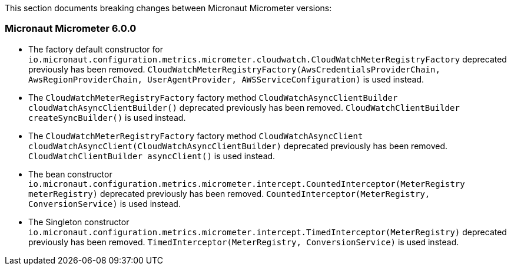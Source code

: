 This section documents breaking changes between Micronaut Micrometer versions:

=== Micronaut Micrometer 6.0.0

- The factory default constructor for `io.micronaut.configuration.metrics.micrometer.cloudwatch.CloudWatchMeterRegistryFactory` deprecated previously has been removed.
`CloudWatchMeterRegistryFactory(AwsCredentialsProviderChain, AwsRegionProviderChain, UserAgentProvider, AWSServiceConfiguration)` is used instead.

- The `CloudWatchMeterRegistryFactory` factory method `CloudWatchAsyncClientBuilder cloudWatchAsyncClientBuilder()` deprecated previously has been removed.
`CloudWatchClientBuilder createSyncBuilder()` is used instead.

- The `CloudWatchMeterRegistryFactory` factory method `CloudWatchAsyncClient cloudWatchAsyncClient(CloudWatchAsyncClientBuilder)` deprecated previously has been removed.
`CloudWatchClientBuilder asyncClient()` is used instead.

- The bean constructor `io.micronaut.configuration.metrics.micrometer.intercept.CountedInterceptor(MeterRegistry meterRegistry)` deprecated previously has been removed.
`CountedInterceptor(MeterRegistry, ConversionService)` is used instead.

- The Singleton constructor `io.micronaut.configuration.metrics.micrometer.intercept.TimedInterceptor(MeterRegistry)` deprecated previously has been removed.
`TimedInterceptor(MeterRegistry, ConversionService)` is used instead.

